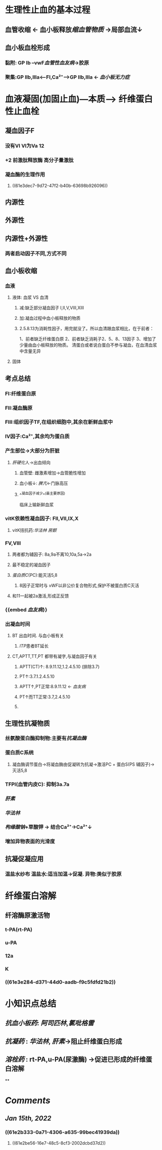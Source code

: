 * 生理性止血的基本过程
** 血管收缩 ← 血小板释放[[缩血管物质]] →局部血流↓
** 血小板血栓形成
*** 黏附: GP Ib --vwF[[血管性血友病]]→胶原
*** 聚集:GP IIb,IIIa<---FI,Ca²⁺---->GP IIb,IIIa ← [[血小板无力症]]
* 血液凝固(加固止血)---本质---> 纤维蛋白性止血栓
** 凝血因子F
*** 没有VI VI为Va 12
*** +2 前激肽释放酶 高分子量激肽
*** 凝血酶的生理作用
**** ((61e3dec7-9d72-47f2-b40b-63698b926096))
** 内源性
** 外源性
** 内源性+外源性
*** 两者启动因子不同,方式不同
*** [[../assets/image_1642251805587_0.png]]
** 血小板收缩
*** 血液
**** 液体: 血浆 VS 血清
***** 减:缺乏部分凝血因子 I,II,V,VIII,XIII
***** 加:凝血过程中血小板释放的物质
***** 2.5.8.13为消耗性因子，用完就没了。所以血清跟血浆相比，在于前者：
1、前者缺乏纤维蛋白原
2、前者缺乏消耗子2、5、8、13因子
3、增加了少量由血小板释放的物质。
清蛋白或者说白蛋白不参与凝血，在血清血浆中含量无异
**** 固体
** 考点总结
*** FI:纤维蛋白原
*** FII:凝血酶原
*** FIII:组织因子TF,在组织细胞中,其余在新鲜血浆中
*** IV因子:Ca²⁺,其余均为蛋白质
*** 产生部位→大部分为肝脏
**** [[肝硬化]]人→出血倾向
***** 血管壁: 雌激素增加→血管脆性增加
***** 血小板↓: [[脾亢]]←门脉高压
***** ^^凝血因子减少^^(最主要原因)   
临床上输新鲜血浆
*** vitK依赖性凝血因子: FII,VII,IX,X
:PROPERTIES:
:collapsed: true
:END:
**** vitK拮抗药:[[华法林]] [[房颤]]
*** FV,VIII
**** 两者都为辅因子: 8a,9a不离10,10a,5a→2a
**** 最不稳定的凝血因子
**** [[蛋白质C]](PC):能灭活5,8
:PROPERTIES:
:id: 61e2b333-0a71-4306-a635-99bec41939da
:END:
***** 8因子正常时与 [[vWF]]以非公价复合物形式,保护不被蛋白质C灭活
**** 和11一起被2a激活,形成正反馈
*** {{embed [[血友病]]}}
*** 出凝血时间
**** BT 出血时间. 与血小板有关
***** [[ITP]]患者BT延长
**** CT,APTT,TT,PT 都带有凝字,与凝血因子有关
***** APTT(CT)↑: 8.9.11.12,1.2.4.5.10 (排除3.7)
***** PT↑:3.7.1.2.4.5.10
***** APTT↑,PT正常:8.9.11.12 ← [[血友病]]
***** PT↑而TT正常:3.7,2.4.5.10
***** [[../assets/image_1642251891151_0.png]]
** 生理性抗凝物质
*** 丝氨酸蛋白酶抑制物:主要有[[抗凝血酶]]
*** 蛋白质C系统
:PROPERTIES:
:id: 61e2be56-16e7-48c5-8cf3-2002dcbd37d2
:END:
**** 凝血酶调节蛋白→将凝血酶由促凝转为抗凝→激活PC + 蛋白S(PS 辅因子)→灭活5,8
*** TFPI(血管内皮C): 抑制3a.7a
*** [[肝素]]
*** [[华法林]]
*** [[枸缘酸钠]]+草酸钾 → 结合Ca²⁺→Ca²⁺↓
*** 增加异物表面的光滑度
** 抗凝促凝应用
*** 温盐水纱布 温盐水:适当加温→促凝. 异物:类似于胶原
* 纤维蛋白溶解
** 纤溶酶原激活物
:PROPERTIES:
:id: 61e2c50c-6afc-4b6e-a083-62cdbb9cde5b
:END:
*** t-PA(rt-PA)
*** u-PA
*** 12a
*** K
*** ((61e3e284-d371-44d0-aadb-f9c5fdfd21b2))
* 小知识点总结
** [[抗血小板药]]: [[阿司匹林]],[[氯吡格雷]]
** [[抗凝药]] : [[华法林]], [[肝素]]→阻止纤维蛋白形成
** [[溶栓药]] : rt-PA,u-PA(尿激酶) →促进已形成的纤维蛋白溶解
**
* [[Comments]]
:PROPERTIES:
:collapsed: true
:END:
** [[Jan 15th, 2022]]
:PROPERTIES:
:collapsed: true
:END:
*** ((61e2b333-0a71-4306-a635-99bec41939da))
**** ((61e2be56-16e7-48c5-8cf3-2002dcbd37d2))